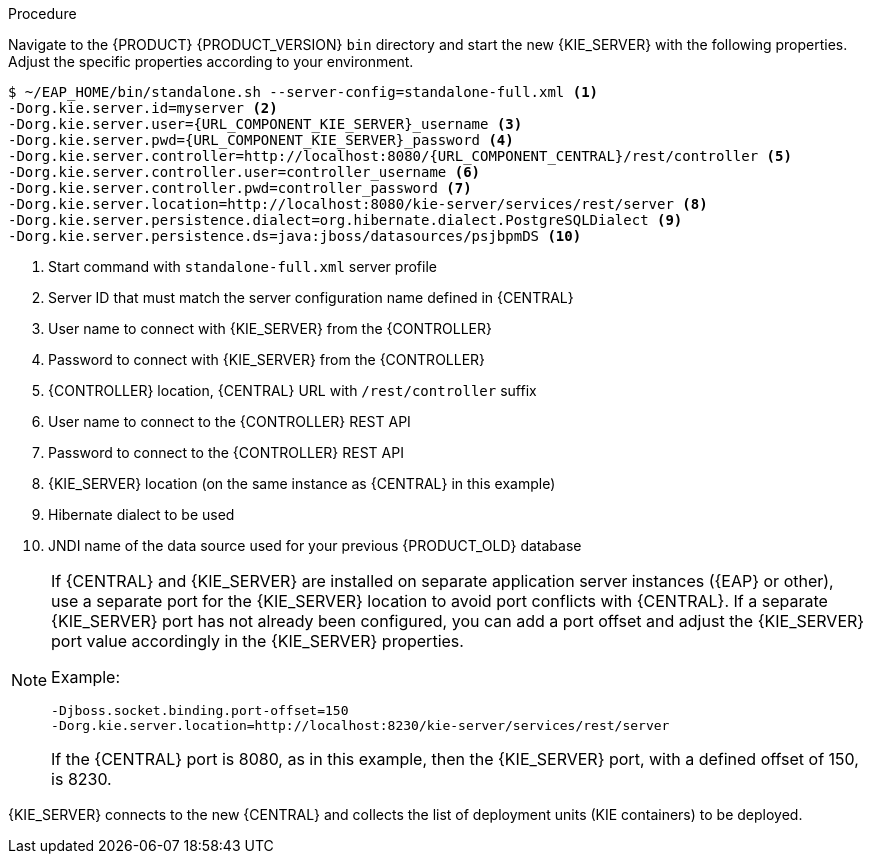 [id='migration-configure-kie-server-proc']
ifeval::["{context}" == "exec-server"]
= Configure and start {KIE_SERVER}

After you have migrated all {CENTRAL} data and have upgraded the relevant database, configure and start the new {KIE_SERVER} to transfer the execution server functionality and apply the migrated changes.

.Prerequisites
* Project data from {PRODUCT_OLD} 6.4 has been migrated using the {CENTRAL} migration tool.
* The {PRODUCT_OLD} 6.4 database to be used with {PRODUCT} {PRODUCT_VERSION} has been upgraded.
* All API references to {CENTRAL} execution server in application code have been redirected to the {KIE_SERVER}.
endif::[]
ifeval::["{context}" == "execution-server"]
= Configuring and starting {KIE_SERVER}

You can configure your {KIE_SERVER} location, user name, password, and other related properties by defining the necessary configurations when you start {KIE_SERVER}.
endif::[]

.Procedure
Navigate to the {PRODUCT} {PRODUCT_VERSION} `bin` directory and start the new {KIE_SERVER} with the following properties. Adjust the specific properties according to your environment.

[source,subs="attributes+"]
----
$ ~/EAP_HOME/bin/standalone.sh --server-config=standalone-full.xml <1>
-Dorg.kie.server.id=myserver <2>
-Dorg.kie.server.user={URL_COMPONENT_KIE_SERVER}_username <3>
-Dorg.kie.server.pwd={URL_COMPONENT_KIE_SERVER}_password <4>
-Dorg.kie.server.controller=http://localhost:8080/{URL_COMPONENT_CENTRAL}/rest/controller <5>
-Dorg.kie.server.controller.user=controller_username <6>
-Dorg.kie.server.controller.pwd=controller_password <7>
-Dorg.kie.server.location=http://localhost:8080/kie-server/services/rest/server <8>
-Dorg.kie.server.persistence.dialect=org.hibernate.dialect.PostgreSQLDialect <9>
-Dorg.kie.server.persistence.ds=java:jboss/datasources/psjbpmDS <10>
----
<1> Start command with `standalone-full.xml` server profile
<2> Server ID that must match the server configuration name defined in {CENTRAL}
<3> User name to connect with {KIE_SERVER} from the {CONTROLLER}
<4> Password to connect with {KIE_SERVER} from the {CONTROLLER}
<5> {CONTROLLER} location, {CENTRAL} URL with `/rest/controller` suffix
<6> User name to connect to the {CONTROLLER} REST API
<7> Password to connect to the {CONTROLLER} REST API
<8> {KIE_SERVER} location (on the same instance as {CENTRAL} in this example)
<9> Hibernate dialect to be used
<10> JNDI name of the data source used for your previous {PRODUCT_OLD} database

[NOTE]
====
If {CENTRAL} and {KIE_SERVER} are installed on separate application server instances ({EAP} or other), use a separate port for the {KIE_SERVER} location to avoid port conflicts with {CENTRAL}. If a separate {KIE_SERVER} port has not already been configured, you can add a port offset and adjust the {KIE_SERVER} port value accordingly in the {KIE_SERVER} properties.

Example:

[source]
----
-Djboss.socket.binding.port-offset=150
-Dorg.kie.server.location=http://localhost:8230/kie-server/services/rest/server
----

If the {CENTRAL} port is 8080, as in this example, then the {KIE_SERVER} port, with a defined offset of 150, is 8230.
====

{KIE_SERVER} connects to the new {CENTRAL} and collects the list of deployment units (KIE containers) to be deployed.
